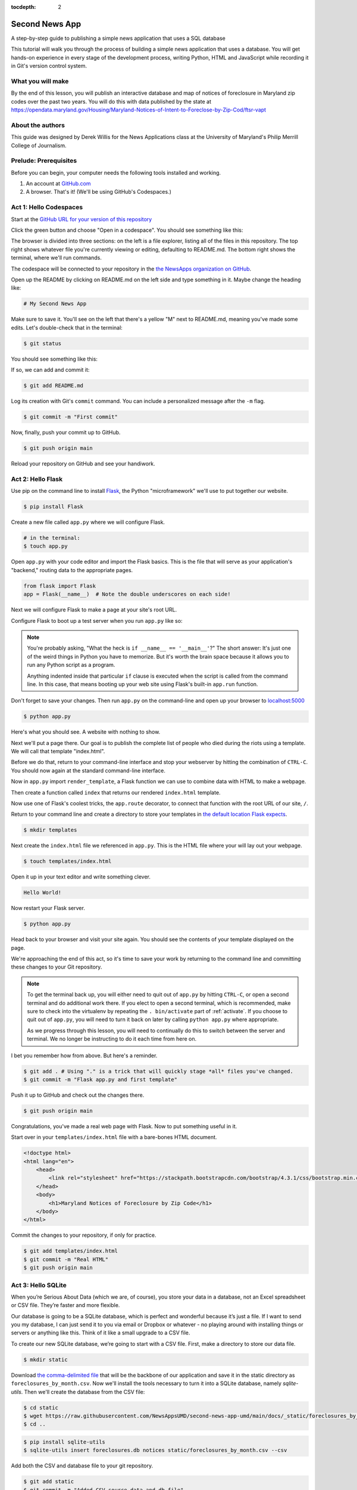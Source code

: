 :tocdepth: 2

==============
Second News App
==============

A step-by-step guide to publishing a simple news application that uses a SQL database

This tutorial will walk you through the process of building a simple news application that uses a database.
You will get hands-on experience in every stage of the development process, writing Python, HTML and JavaScript while recording it in Git's
version control system.

******************
What you will make
******************

By the end of this lesson, you will publish an interactive database and map
of notices of foreclosure in Maryland zip codes over the past two years.
You will do this with data published by the state at `https://opendata.maryland.gov/Housing/Maryland-Notices-of-Intent-to-Foreclose-by-Zip-Cod/ftsr-vapt <https://opendata.maryland.gov/Housing/Maryland-Notices-of-Intent-to-Foreclose-by-Zip-Cod/ftsr-vapt>`_

*****************
About the authors
*****************

This guide was designed by Derek Willis for the News Applications class at the University of Maryland's Philip Merrill College of Journalism.

**********************
Prelude: Prerequisites
**********************

Before you can begin, your computer needs the following tools installed and working.

1. An account at `GitHub.com <https://www.github.com>`_
2. A browser. That's it! (We'll be using GitHub's Codespaces.)

***********************
Act 1: Hello Codespaces
***********************

Start at the `GitHub URL for your version of this repository <https://github.com/NewsAppsUMD/second-news-app-umd-{yourusername}>`_

Click the green button and choose "Open in a codespace". You should see something like this:

.. image:: /_static/codespaces.png

The browser is divided into three sections: on the left is a file explorer, listing all of the files in this repository. The top right shows whatever file you're currently viewing or editing, defaulting to README.md. The bottom right shows the terminal, where we'll run commands.

The codespace will be connected to your repository in the `the NewsApps organization on GitHub <https://github.com/NewsAppsUMD/>`_.

Open up the README by clicking on README.md on the left side and type something in it. Maybe change the heading like:

.. code-block:: markdown

    # My Second News App

Make sure to save it. You'll see on the left that there's a yellow "M" next to README.md, meaning you've made some edits. Let's double-check that in the terminal:

.. code-block:: bash

    $ git status

You should see something like this:

.. image:: /_static/git_status.png

If so, we can add and commit it:

.. code-block:: bash

    $ git add README.md

Log its creation with Git's ``commit`` command. You can include a personalized message after the ``-m`` flag.

.. code-block:: bash

    $ git commit -m "First commit"

Now, finally, push your commit up to GitHub.

.. code-block:: bash

    $ git push origin main

Reload your repository on GitHub and see your handiwork.

******************
Act 2: Hello Flask
******************

Use pip on the command line to install `Flask <https://palletsprojects.com/p/flask/>`_, the Python "microframework" we'll use to put together our website.

.. code-block:: bash

    $ pip install Flask

Create a new file called ``app.py`` where we will configure Flask.

.. code-block:: bash

    # in the terminal:
    $ touch app.py

Open ``app.py`` with your code editor and import the Flask basics. This is the file that will serve as your
application's "backend," routing data to the appropriate pages.

.. code-block:: python

    from flask import Flask
    app = Flask(__name__)  # Note the double underscores on each side!

Next we will configure Flask to make a page at your site's root URL.

Configure Flask to boot up a test server when you run ``app.py`` like so:

.. code-block:: python
    :emphasize-lines: 4-6

    from flask import Flask
    app = Flask(__name__)

    if __name__ == '__main__':
        # Fire up the Flask test server
        app.run(debug=True, use_reloader=True)

.. note::

    You're probably asking, "What the heck is ``if __name__ == '__main__'``?" The short answer: It's just one of the weird things in Python you have to memorize. But it's worth the brain space because it allows you to run any Python script as a program.

    Anything indented inside that particular ``if`` clause is executed when the script is called from the command line. In this case, that means booting up your web site using Flask's built-in ``app.run`` function.

Don't forget to save your changes. Then run ``app.py`` on the command-line and open up your browser to `localhost:5000 <http://localhost:5000>`_

.. code-block:: bash

    $ python app.py

Here's what you should see. A website with nothing to show.

.. image:: /_static/hello-flask-404.png

Next we'll put a page there. Our goal is to publish the complete list of people who died during the riots using a template. We will call that template "index.html".

Before we do that, return to your command-line interface and stop your webserver by hitting the combination of ``CTRL-C``. You should now again at the standard command-line interface.

Now in ``app.py`` import ``render_template``, a Flask function we can use to combine data with HTML to make a webpage.

.. code-block:: python
    :emphasize-lines: 2

    from flask import Flask
    from flask import render_template
    app = Flask(__name__)

    if __name__ == '__main__':
        # Fire up the Flask test server
        app.run(debug=True, use_reloader=True)

Then create a function called ``index`` that returns our rendered ``index.html`` template.

.. code-block:: python
    :emphasize-lines: 5-8

    from flask import Flask
    from flask import render_template
    app = Flask(__name__)

    def index():
        template = 'index.html'
        return render_template(template)

    if __name__ == '__main__':
        # Fire up the Flask test server
        app.run(debug=True, use_reloader=True)

Now use one of Flask's coolest tricks, the ``app.route`` decorator, to connect that function with the root URL of our site, ``/``.

.. code-block:: python
    :emphasize-lines: 5

    from flask import Flask
    from flask import render_template
    app = Flask(__name__)

    @app.route("/")
    def index():
        template = 'index.html'
        return render_template(template)

    if __name__ == '__main__':
        # Fire up the Flask test server
        app.run(debug=True, use_reloader=True)

Return to your command line and create a directory to store your templates in `the default location Flask expects <https://flask.palletsprojects.com/en/2.2.x/quickstart/#rendering-templates>`_.

.. code-block:: bash

    $ mkdir templates

Next create the ``index.html`` file we referenced in ``app.py``. This is the HTML file where your will lay out your webpage.

.. code-block:: bash

    $ touch templates/index.html

Open it up in your text editor and write something clever.

.. code-block:: html

    Hello World!

Now restart your Flask server.

.. code-block:: bash

    $ python app.py

Head back to your browser and visit your site again. You should see the contents of your template displayed on the page.

.. image:: /_static/hello-flask-hello-world.png

We're approaching the end of this act, so it's time to save your work by returning to the
command line and committing these changes to your Git repository.

.. note::

    To get the terminal back up, you will either need to quit out of ``app.py`` by hitting ``CTRL-C``, or open a second terminal and do additional work there. If you elect to open a second terminal, which is recommended, make sure to check into the virtualenv by repeating the ``. bin/activate`` part of :ref:`activate`. If you choose to quit out of ``app.py``, you will need to turn it back on later by calling ``python app.py`` where appropriate.

    As we progress through this lesson, you will need to continually do this to switch between the server and terminal. We no longer be instructing to do it each time from here on.

I bet you remember how from above. But here's a reminder.

.. code-block:: bash

    $ git add . # Using "." is a trick that will quickly stage *all* files you've changed.
    $ git commit -m "Flask app.py and first template"

Push it up to GitHub and check out the changes there.

.. code-block:: bash

    $ git push origin main

Congratulations, you've made a real web page with Flask. Now to put something useful in it.

Start over in your ``templates/index.html`` file with a bare-bones HTML document.

.. code-block:: html

    <!doctype html>
    <html lang="en">
        <head>
            <link rel="stylesheet" href="https://stackpath.bootstrapcdn.com/bootstrap/4.3.1/css/bootstrap.min.css" crossorigin="anonymous">
        </head>
        <body>
            <h1>Maryland Notices of Foreclosure by Zip Code</h1>
        </body>
    </html>

Commit the changes to your repository, if only for practice.

.. code-block:: bash

    $ git add templates/index.html
    $ git commit -m "Real HTML"
    $ git push origin main

*******************
Act 3: Hello SQLite
*******************

When you’re Serious About Data (which we are, of course), you store your data in a database, not an Excel spreadsheet or CSV file. They’re faster and more flexible.

Our database is going to be a SQLite database, which is perfect and wonderful because it’s just a file. If I want to send you my database, I can just send it to you via email or Dropbox or whatever - no playing around with installing things or servers or anything like this. Think of it like a small upgrade to a CSV file.

To create our new SQLite database, we’re going to start with a CSV file. First, make a directory to store our data file.

.. code-block:: bash

    $ mkdir static

Download `the comma-delimited file <https://raw.githubusercontent.com/NewsAppsUMD/second-news-app-umd/main/docs/_static/foreclosures_by_month.csv>`_ that will be the backbone of our application and save it in the static directory as ``foreclosures_by_month.csv``. Now we'll install the tools necessary to turn it into a SQLite database, namely `sqlite-utils`.
Then we'll create the database from the CSV file:

.. code-block:: bash

    $ cd static
    $ wget https://raw.githubusercontent.com/NewsAppsUMD/second-news-app-umd/main/docs/_static/foreclosures_by_month.csv
    $ cd ..

.. code-block:: bash

    $ pip install sqlite-utils
    $ sqlite-utils insert foreclosures.db notices static/foreclosures_by_month.csv --csv

Add both the CSV and database file to your git repository.

.. code-block:: bash

    $ git add static
    $ git commit -m "Added CSV source data and db file"
    $ git push origin main

Once upon a time there were databases, and there was SQL, and there were people who loved writing SQL. SQL is cool, SQL is great!

Then everyone else was invented, and they didn’t like writing SQL, they just liked writing Python. So the Gods invented ORMs, which basically mean “instead of writing SQL you’ll just write Python and the ORM will talk to the database for you.”

Now everyone can be happy, sort of.

There are a handful of ORMs that work for Python, and plenty that work with Flask. We'll use one called Peewee, because, well, it's small:

.. code-block:: bash

    $ pip install peewee

Next we will open up ``app.py`` in your code editor and add the import needed to use it:

.. code-block:: python
    :emphasize-lines: 3

    from flask import Flask
    from flask import render_template
    from peewee import *
    app = Flask(__name__)

    @app.route("/")
    def index():
        template = 'index.html'
        return render_template(template)

    if __name__ == '__main__':
        app.run(debug=True, use_reloader=True)

Now we need to tell Flask about our database and its notices table. Every table is called a Model, and we use that model to play around with its associated table from Python. (Although we only have one table in this case, so we’ll only have one model).

Going back to our code - right after we make our Flask app with app = Flask(__name__), you’ll want to tell Peewee everything important about the database and its tables. It’ll look like this:

.. code-block:: python
    :emphasize-lines: 6-15

    from flask import Flask
    from flask import render_template
    from peewee import *
    app = Flask(__name__)

    db = SqliteDatabase('foreclosures.db')

    class Notice(Model):
        id = IntegerField(unique=True)
        zip = CharField()
        month = DateField()
        notices = IntegerField()

        class Meta:
            database = db

Let’s take it line-by-line to get an idea of what’s going on (or a-few-lines by a-few-lines).

First off, you tell the app where to find the database and have Peewee read it. Then we tell Peewee about the notices table.

We need to tell the model several things:

    * Its name. In this case, we’re calling it Notice, because it’s… a list of notices.
    * The columns and their datatypes. We also add a "unique=True" to the id column because no two values of that column are the same.
    * The Meta class just makes explicit which database the notices table is in (we could use multiple databases) and the table name (in case we want to change it).

Fire up the server if it isn't running and give your page a refresh to make sure you don’t have any typos or other little issues, and then we’ll charge ahead to actually using this model.

We don’t know how to make our database talk to the web page yet, so we’re going to cheat a little bit. Let’s edit the /index route to make it print something out:

.. code-block:: python
    :emphasize-lines: 20

    from flask import Flask
    from flask import render_template
    from peewee import *
    app = Flask(__name__)

    db = SqliteDatabase('foreclosures.db')

    class Notice(Model):
        id = IntegerField(unique=True)
        zip = CharField()
        month = DateField()
        notices = IntegerField()

        class Meta:
            table_name = "notices"
            database = db

    @app.route("/")
    def index():
        print("Total number of notices is", Notice.select().count())
        template = 'index.html'
        return render_template(template)

    if __name__ == '__main__':
        app.run(debug=True, use_reloader=True)

Refresh the page and you’ll see… nothing changed? But pop on over to your command line, and you’ll see a secret little line hiding in the debug output.

When you use print in the Flask app, it doesn’t print to the web page. That’s the render_template part. Instead, print prints to the command line. It’s totally useless for showing things to the user, but a nice cheat to check things and help us debug.

Where’d that 11488 come from? Notice.select().count()! We used our model - Notice - to visit the database, build a new query, and count the number of rows in the table.

Because we’re using an Peewee, we write Python, not SQL. Peewee takes care of the translation to SQL and just gives us the result.

For example, we can do a WHERE query - filtering our data - by using get or where. Retrieving a single records might look like this:

.. code-block:: python

    >>> zip = Notice.get(zip == '20906')
    >>> zip.id
    3949

To play around a little, let’s try to find a specific zip code and month and print out its number of notices. We can use `where` to do that as well:

.. code-block:: python
    :emphasize-lines: 21-22

    from flask import Flask
    from flask import render_template
    from peewee import *
    app = Flask(__name__)

    db = SqliteDatabase('foreclosures.db')

    class Notice(Model):
        id = IntegerField(unique=True)
        zip = CharField()
        month = DateField()
        notices = IntegerField()

        class Meta:
            table_name = "notices"
            database = db

    @app.route("/")
    def index():
        print("Total number of notices is", Notice.select().count())
        notice = Notice.select().where(Notice.id==3963).get()
        print(f"Zip code {notice.zip} had {notice.notices} in {notice.month}")
        template = 'index.html'
        return render_template(template)

    if __name__ == '__main__':
        app.run(debug=True, use_reloader=True)

Make sure to save ``app.py``. Then reload the page and check the output in the terminal - remember, we're not showing anything on the page yet.

What comes back from the database is that one row where Notice.id==3963 - we only got one because we asked for .get(). It works just like a normal variable, kind of like a dictionary that you don’t need ['whatever'] for. Instead, you can just ask for each column with a period.

Since zip is the column with the zip code in it, we can just ask for notice.zip and it will print right out.

If we want to get fancier, we can also select multiple rows with .where().

.. code-block:: python
    :emphasize-lines: 23-25

    from flask import Flask
    from flask import render_template
    from peewee import *
    app = Flask(__name__)

    db = SqliteDatabase('foreclosures.db')

    class Notice(Model):
        id = IntegerField(unique=True)
        zip = CharField()
        month = DateField()
        notices = IntegerField()

        class Meta:
            table_name = "notices"
            database = db

    @app.route("/")
    def index():
        print("Total number of notices is", Notice.select().count())
        notice = Notice.select().where(Notice.id==3963).get()
        print(f"Zip code {notice.zip} had {notice.notices} in {notice.month}")
        notices_20906 = Notice.select().where(Notice.zip=='20906')
        for notice in notices_20906:
            print(notice.notices)
        template = 'index.html'
        return render_template(template)

    if __name__ == '__main__':
        app.run(debug=True, use_reloader=True)

Save app.py, reload the index page and check the terminal again. Lots of printing!

We’ve been flexing our sweet new Peewee ORM, testing our skills at querying and counting and WHEREing without WHEREs, but how about we actually make this useful? In the next section we’ll take a look at how we can put this data on the actual web page.

*****************
Act 4: Hello HTML
*****************

Let's edit our index template so that we're sending some information from the database directly to the page. We'll replace the print statements in our app.py and add some variables to the template:

.. code-block:: python
    :emphasize-lines: 20, 22

    from flask import Flask
    from flask import render_template
    from peewee import *
    app = Flask(__name__)

    db = SqliteDatabase('foreclosures.db')

    class Notice(Model):
        id = IntegerField(unique=True)
        zip = CharField()
        month = DateField()
        notices = IntegerField()

        class Meta:
            table_name = "notices"
            database = db

    @app.route("/")
    def index():
        notice_count = Notice.select().count()
        template = 'index.html'
        return render_template(template, count = notice_count)

    if __name__ == '__main__':
        app.run(debug=True, use_reloader=True)

Now, in the template file, let's add our `count` variable to the template and clean things up:

.. code-block:: html

    <!doctype html>
    <html lang="en">
        <head>
            <link rel="stylesheet" href="https://stackpath.bootstrapcdn.com/bootstrap/4.3.1/css/bootstrap.min.css" crossorigin="anonymous">
        </head>
        <body>
            <h1>Maryland Notices of Foreclosure by Zip Code</h1>
            <p>There are {{ count }} records in the database.</p>
        </body>
    </html>

Sending a single integer to our template is pretty easy, but so is sending a whole mess of things! Let’s send those notices from the 20906 ZIP code.

.. code-block:: python
    :emphasize-lines: 21, 23

    from flask import Flask
    from flask import render_template
    from peewee import *
    app = Flask(__name__)

    db = SqliteDatabase('foreclosures.db')

    class Notice(Model):
        id = IntegerField(unique=True)
        zip = CharField()
        month = DateField()
        notices = IntegerField()

        class Meta:
            table_name = "notices"
            database = db

    @app.route("/")
    def index():
        notice_count = Notice.select().count()
        notices_20906 = Notice.select().where(Notice.zip=='20906')
        template = 'index.html'
        return render_template(template, count = notice_count, notices = notices_20906)

    if __name__ == '__main__':
        app.run(debug=True, use_reloader=True)

Save that, and then we'll update the template:

.. code-block:: html

    <!doctype html>
    <html lang="en">
        <head>
            <link rel="stylesheet" href="https://stackpath.bootstrapcdn.com/bootstrap/4.3.1/css/bootstrap.min.css" crossorigin="anonymous">
        </head>
        <body>
            <h1>Maryland Notices of Foreclosure by Zip Code</h1>
            <p>There are {{ count }} records in the database.</p>
            {% for notice in notices %}
               <p>{{ notice.month }}: {{ notice.notices }}</p>
            {% endfor %}
        </body>
    </html>

Refresh, and you should be good to go! If not, make sure you matched up the variable names from app.py to the template.

We can't (shouldn't) put every zip code on the same page - we should make a page for each zip code! Let's do that. We'll use the zip code itself as the `slug` in the url.

To build our detail page, we need a new route in app.py. This is going to be a special route, since the end of the URL can change - /zipcode/20906 is different from /zipcode/21012. To accomplish this we add a variable into our route.

.. code-block:: python
    :emphasize-lines: 23-27

    from flask import Flask
    from flask import render_template
    from peewee import *
    app = Flask(__name__)

    db = SqliteDatabase('foreclosures.db')

    class Notice(Model):
        id = IntegerField(unique=True)
        zip = CharField()
        month = DateField()
        notices = IntegerField()

        class Meta:
            table_name = "notices"
            database = db

    @app.route("/")
    def index():
        notice_count = Notice.select().count()
        notices_20906 = Notice.select().where(Notice.zip=='20906')
        template = 'index.html'
        return render_template(template, count = notice_count, notices = notices_20906)

    @app.route('/zipcode/<slug>')
    def detail(slug):
        zipcode = slug
        notices = Notice.select().where(Notice.zip==slug)
        total_notices = Notice.select(fn.SUM(Notice.notices).alias('sum')).where(Notice.zip==slug).scalar()
        return render_template("detail.html", zipcode=zipcode, notices=notices, notices_count=len(notices), total_notices = total_notices)

    if __name__ == '__main__':
        app.run(debug=True, use_reloader=True)

Now anything can do into the part after /zipcode/. If we want to find 20906, we’ll check out /zipcode/20906. But first we need to create detail template!

.. code-block:: bash

    $ touch templates/detail.html

Let's make it look good and show off our data:

.. code-block:: html

    <!doctype html>
    <html>
      <head>
        <title>Zip code: {{ zipcode }}</title>
        <link rel="stylesheet" href="https://stackpath.bootstrapcdn.com/bootstrap/4.3.1/css/bootstrap.min.css" crossorigin="anonymous">
      </head>
      <body>
          <nav class="navbar navbar-expand-lg navbar-dark bg-dark">
            <a class="navbar-brand" href="/">Zip Codes</a>
          </nav>
          <div class="jumbotron">
            <div class="container">
              <h1 class="display-4">{{ zipcode }}</h1>
              <p class="lead">This zip code has {{ notices_count }} records and {{ total_notices }} total notices.</p>
            </div>
          </div>
        </div>
      </body>
    </html>

Save both app.py and the detail template, make sure the app is running and check out one of your zipcode urls (like /zipcode/20906).

Now let's generate a list of zip codes that can link to the detail pages from the index template. First we'll need to send a list of all zip codes to the template by adding that to app.py:

.. code-block:: python
    :emphasize-lines: 22, 24

    from flask import Flask
    from flask import render_template
    from peewee import *
    app = Flask(__name__)

    db = SqliteDatabase('foreclosures.db')

    class Notice(Model):
        id = IntegerField(unique=True)
        zip = CharField()
        month = DateField()
        notices = IntegerField()

        class Meta:
            table_name = "notices"
            database = db

    @app.route("/")
    def index():
        notice_count = Notice.select().count()
        all_zips = (Notice.select(Notice.zip).distinct())
        template = 'index.html'
        return render_template(template, count = notice_count, all_zips = all_zips)

    @app.route('/zipcode/<slug>')
    def detail(slug):
        zipcode = slug
        notices = Notice.select().where(Notice.zip==slug)
        return render_template("detail.html", zipcode=zipcode, notices=notices, notices_count=len(notices))

    if __name__ == '__main__':
        app.run(debug=True, use_reloader=True)


Then we can plug those zip codes in and build URLs.

.. code-block:: html

    <!doctype html>
    <html lang="en">
        <head>
            <link rel="stylesheet" href="https://stackpath.bootstrapcdn.com/bootstrap/4.3.1/css/bootstrap.min.css" crossorigin="anonymous">
        </head>
        <body>
        <nav class="navbar navbar-expand-lg navbar-dark bg-dark">
            <a class="navbar-brand" href="/">Maryland Foreclosure Notices by Zip Code</a>
        </nav>
          <div class="jumbotron">
            <div class="container">
                <h1>Maryland Notices of Foreclosure by Zip Code</h1>
                <p>There are {{ count }} records in the database.</p>
                <h3>Zip Codes</h3>
                <ul>
                    {% for zip in all_zips %}
                        <li><a href="/zipcode/{{ zip.zip }}">{{ zip.zip }}</a></li>
                    {% endfor %}
                </ul>
            </div>
        </div>
        </body>
    </html>

Now, let's think about visualizing this data.
